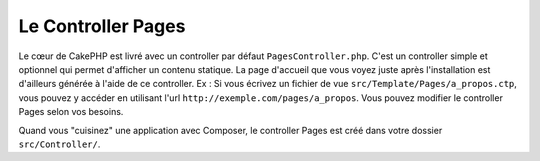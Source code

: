 Le Controller Pages
###################

Le cœur de CakePHP est livré avec un controller par défaut
``PagesController.php``. C'est un controller simple et optionnel qui permet
d'afficher un contenu statique. La page d'accueil que vous voyez juste après
l'installation est d'ailleurs générée à l'aide de ce controller. Ex : Si vous
écrivez un fichier de vue ``src/Template/Pages/a_propos.ctp``, vous pouvez y
accéder en utilisant l'url ``http://exemple.com/pages/a_propos``. Vous pouvez
modifier le controller Pages selon vos besoins.

Quand vous "cuisinez" une application avec Composer,
le controller Pages est créé dans votre dossier ``src/Controller/``.

.. meta::
    :title lang=fr: Le Controller Pages
    :keywords lang=fr: controller pages,controller par défaut,cakephp,ships,php,fichier dossier
